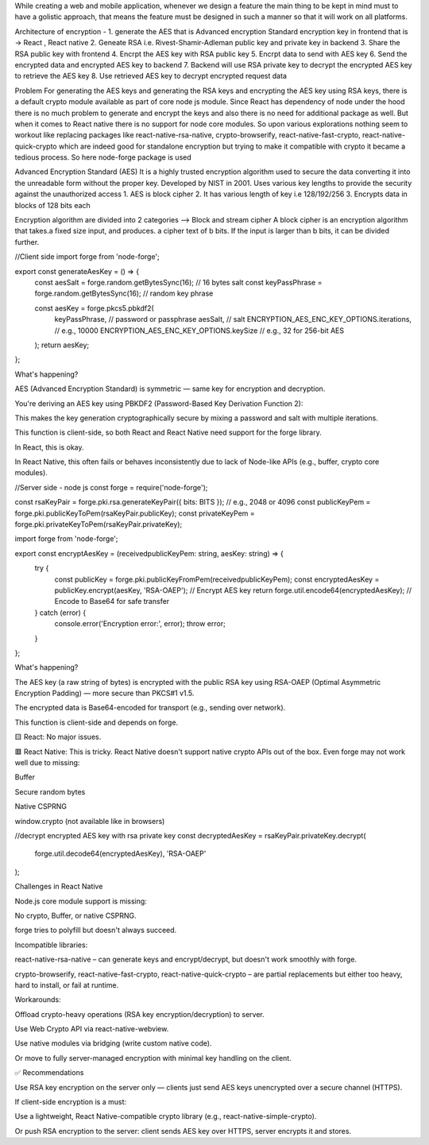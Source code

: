 While creating a web and mobile application, whenever we design a feature the main thing to be kept in mind must to have a golistic approach, that means the feature must be designed in such a manner so that it will work on all platforms.

Architecture of encryption -
1. generate the AES that is Advanced encryption Standard encryption key in frontend that is -> React , React native
2. Geneate RSA i.e. Rivest-Shamir-Adleman public key and private key in backend
3. Share the RSA public key with frontend
4. Encrpt the AES key with RSA public key
5. Encrpt data to send with AES key
6. Send the encrypted data and encrypted AES key to backend
7. Backend will use RSA private key to decrypt the encrypted AES key to retrieve the AES key
8. Use retrieved AES key to decrypt encrypted request data

Problem
For generating the AES keys and generating the RSA keys and encrypting the AES key using RSA keys, there is a default crypto module available as part of core node js module. Since React has dependency of node under the hood there is no much problem to generate and encrypt the keys and also there is no need for additional package as well. But when it comes to React native there is no support for node core modules. So upon various explorations nothing seem to workout like replacing packages like react-native-rsa-native, crypto-browserify, react-native-fast-crypto, react-native-quick-crypto which are indeed good for standalone encryption but trying to make it compatible with crypto it became a tedious process.
So here node-forge package is used

Advanced Encryption Standard (AES)
It is a highly trusted encryption algorithm used to secure the data converting it into the unreadable form without the proper key. Developed by NIST in 2001. Uses various key lengths to provide the security against the unauthorized access
1. AES is block cipher
2. It has various length of key i.e 128/192/256
3. Encrypts data in blocks of 128 bits each


Encryption algorithm are divided into 2 categories -->
Block and stream cipher
A block cipher is an encryption algorithm that takes.a fixed size input, and produces. a cipher text of b bits. If the input is larger than b bits, it can be divided further.

//Client side 
import forge from 'node-forge';

export const generateAesKey = () => {
  const aesSalt = forge.random.getBytesSync(16); // 16 bytes salt
  const keyPassPhrase = forge.random.getBytesSync(16); // random key phrase

  const aesKey = forge.pkcs5.pbkdf2(
    keyPassPhrase,           // password or passphrase
    aesSalt,                 // salt
    ENCRYPTION_AES_ENC_KEY_OPTIONS.iterations, // e.g., 10000
    ENCRYPTION_AES_ENC_KEY_OPTIONS.keySize     // e.g., 32 for 256-bit AES
  );
  return aesKey;
};


What's happening?

AES (Advanced Encryption Standard) is symmetric — same key for encryption and decryption.

You're deriving an AES key using PBKDF2 (Password-Based Key Derivation Function 2):

This makes the key generation cryptographically secure by mixing a password and salt with multiple iterations.

This function is client-side, so both React and React Native need support for the forge library.

In React, this is okay.

In React Native, this often fails or behaves inconsistently due to lack of Node-like APIs (e.g., buffer, crypto core modules).


//Server side - node js
const forge = require('node-forge');

const rsaKeyPair = forge.pki.rsa.generateKeyPair({ bits: BITS }); // e.g., 2048 or 4096
const publicKeyPem = forge.pki.publicKeyToPem(rsaKeyPair.publicKey);
const privateKeyPem = forge.pki.privateKeyToPem(rsaKeyPair.privateKey);


import forge from 'node-forge';

export const encryptAesKey = (receivedpublicKeyPem: string, aesKey: string) => {
  try {
    const publicKey = forge.pki.publicKeyFromPem(receivedpublicKeyPem);
    const encryptedAesKey = publicKey.encrypt(aesKey, 'RSA-OAEP'); // Encrypt AES key
    return forge.util.encode64(encryptedAesKey); // Encode to Base64 for safe transfer
  } catch (error) {
    console.error('Encryption error:', error);
    throw error;
  }
};

What's happening?

The AES key (a raw string of bytes) is encrypted with the public RSA key using RSA-OAEP (Optimal Asymmetric Encryption Padding) — more secure than PKCS#1 v1.5.

The encrypted data is Base64-encoded for transport (e.g., sending over network).

This function is client-side and depends on forge.

🟨 React: No major issues.

🟥 React Native: This is tricky. React Native doesn't support native crypto APIs out of the box. Even forge may not work well due to missing:

Buffer

Secure random bytes

Native CSPRNG

window.crypto (not available like in browsers)


//decrypt encrypted AES key with rsa private key
const decryptedAesKey = rsaKeyPair.privateKey.decrypt(
  forge.util.decode64(encryptedAesKey),
  'RSA-OAEP'
);


Challenges in React Native

Node.js core module support is missing:

No crypto, Buffer, or native CSPRNG.

forge tries to polyfill but doesn't always succeed.

Incompatible libraries:

react-native-rsa-native – can generate keys and encrypt/decrypt, but doesn't work smoothly with forge.

crypto-browserify, react-native-fast-crypto, react-native-quick-crypto – are partial replacements but either too heavy, hard to install, or fail at runtime.

Workarounds:

Offload crypto-heavy operations (RSA key encryption/decryption) to server.

Use Web Crypto API via react-native-webview.

Use native modules via bridging (write custom native code).

Or move to fully server-managed encryption with minimal key handling on the client.

✅ Recommendations

Use RSA key encryption on the server only — clients just send AES keys unencrypted over a secure channel (HTTPS).

If client-side encryption is a must:

Use a lightweight, React Native-compatible crypto library (e.g., react-native-simple-crypto).

Or push RSA encryption to the server: client sends AES key over HTTPS, server encrypts it and stores.